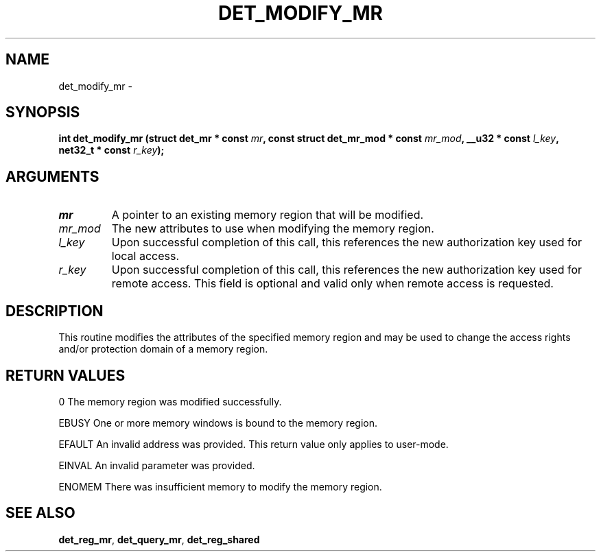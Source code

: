 .\" This manpage has been automatically generated by docbook2man 
.\" from a DocBook document.  This tool can be found at:
.\" <http://shell.ipoline.com/~elmert/comp/docbook2X/> 
.\" Please send any bug reports, improvements, comments, patches, 
.\" etc. to Steve Cheng <steve@ggi-project.org>.
.TH "DET_MODIFY_MR" "3" "24 July 2008" "" ""

.SH NAME
det_modify_mr \- 
.SH SYNOPSIS
.sp
\fB
.sp
int det_modify_mr  (struct det_mr * const \fImr\fB, const struct det_mr_mod * const \fImr_mod\fB, __u32 * const \fIl_key\fB, net32_t * const \fIr_key\fB);
\fR
.SH "ARGUMENTS"
.TP
\fB\fImr\fB\fR
A pointer to an existing memory region that will be
modified.
.TP
\fB\fImr_mod\fB\fR
The new attributes to use when modifying the memory
region.
.TP
\fB\fIl_key\fB\fR
Upon successful completion of this call, this references
the new authorization key used for local access.
.TP
\fB\fIr_key\fB\fR
Upon successful completion of this call, this references
the new authorization key used for remote access.  This
field is optional and valid only when remote access is
requested.
.SH "DESCRIPTION"
.PP
This routine modifies the attributes of the specified memory region
and may be used to change the access rights and/or protection domain
of a memory region.
.SH "RETURN VALUES"
.PP
0
The memory region was modified successfully.
.PP
EBUSY
One or more memory windows is bound to the memory region.
.PP
EFAULT
An invalid address was provided.  This return value only applies
to user-mode.
.PP
EINVAL
An invalid parameter was provided.
.PP
ENOMEM
There was insufficient memory to modify the memory region.
.SH "SEE ALSO"
.PP
\fBdet_reg_mr\fR, \fBdet_query_mr\fR, \fBdet_reg_shared\fR
